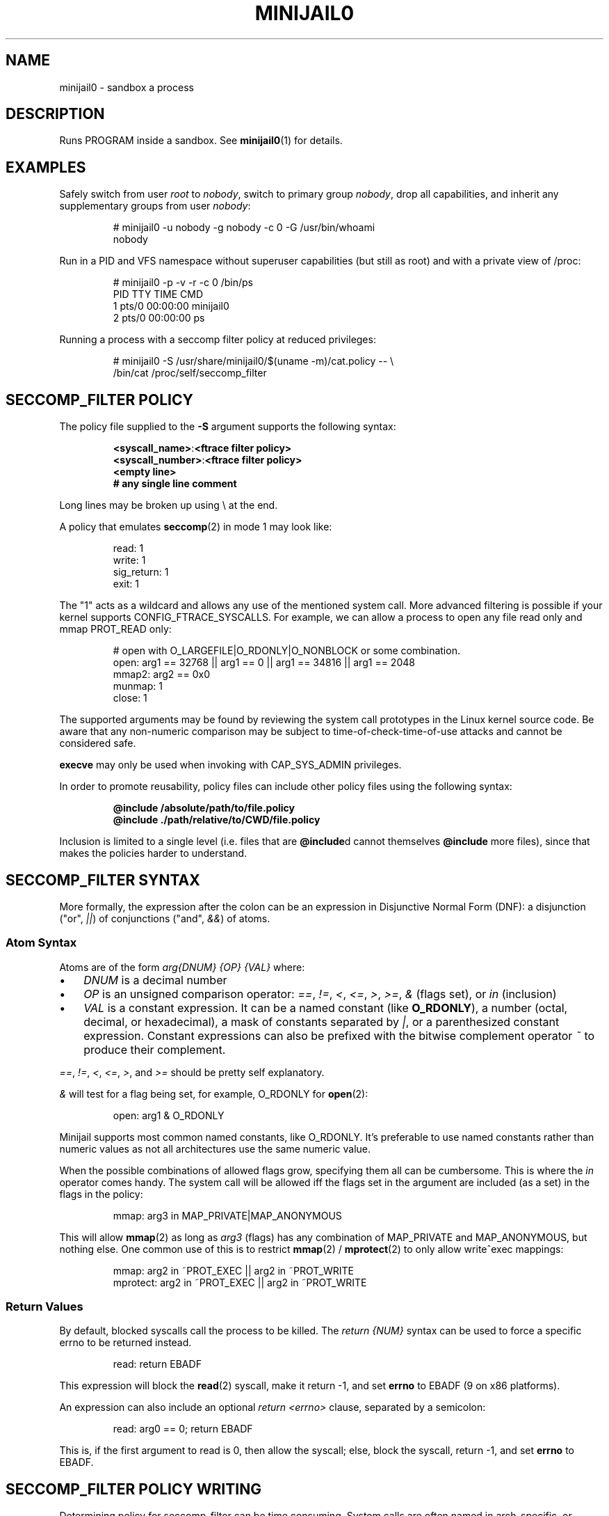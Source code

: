 .TH MINIJAIL0 "5" "July 2011" "ChromiumOS" "User Commands"
.SH NAME
minijail0 \- sandbox a process
.SH DESCRIPTION
.PP
Runs PROGRAM inside a sandbox. See \fBminijail0\fR(1) for details.
.SH EXAMPLES
Safely switch from user \fIroot\fR to \fInobody\fR, switch to primary group
\fInobody\fR, drop all capabilities, and inherit any supplementary groups from
user \fInobody\fR:
.IP
.EX
# minijail0 -u nobody -g nobody -c 0 -G /usr/bin/whoami
nobody
.EE
.PP
Run in a PID and VFS namespace without superuser capabilities (but still
as root) and with a private view of /proc:
.IP
.EX
# minijail0 -p -v -r -c 0 /bin/ps
  PID TTY           TIME CMD
    1 pts/0     00:00:00 minijail0
    2 pts/0     00:00:00 ps
.EE
.PP
Running a process with a seccomp filter policy at reduced privileges:
.IP
.EX
# minijail0 -S /usr/share/minijail0/$(uname -m)/cat.policy -- \\
            /bin/cat /proc/self/seccomp_filter
...
.EE
.SH SECCOMP_FILTER POLICY
The policy file supplied to the \fB-S\fR argument supports the following syntax:
.IP
.EX
\fB<syscall_name>\fR:\fB<ftrace filter policy>\fR
\fB<syscall_number>\fR:\fB<ftrace filter policy>\fR
\fB<empty line>\fR
\fB# any single line comment\fR
.EE
.PP
Long lines may be broken up using \\ at the end.
.PP
A policy that emulates \fBseccomp\fR(2) in mode 1 may look like:
.IP
.EX
read: 1
write: 1
sig_return: 1
exit: 1
.EE
.PP
The "1" acts as a wildcard and allows any use of the mentioned system
call.  More advanced filtering is possible if your kernel supports
CONFIG_FTRACE_SYSCALLS.  For example, we can allow a process to open any
file read only and mmap PROT_READ only:
.IP
.EX
# open with O_LARGEFILE|O_RDONLY|O_NONBLOCK or some combination.
open: arg1 == 32768 || arg1 == 0 || arg1 == 34816 || arg1 == 2048
mmap2: arg2 == 0x0
munmap: 1
close: 1
.EE
.PP
The supported arguments may be found by reviewing the system call
prototypes in the Linux kernel source code.  Be aware that any
non-numeric comparison may be subject to time-of-check-time-of-use
attacks and cannot be considered safe.
.PP
\fBexecve\fR may only be used when invoking with CAP_SYS_ADMIN privileges.
.PP
In order to promote reusability, policy files can include other policy files
using the following syntax:
.IP
.EX
\fB@include /absolute/path/to/file.policy\fR
\fB@include ./path/relative/to/CWD/file.policy\fR
.EE
.PP
Inclusion is limited to a single level (i.e. files that are \fB@include\fRd
cannot themselves \fB@include\fR more files), since that makes the policies
harder to understand.
.SH SECCOMP_FILTER SYNTAX
More formally, the expression after the colon can be an expression in
Disjunctive Normal Form (DNF): a disjunction ("or", \fI||\fR) of
conjunctions ("and", \fI&&\fR) of atoms.
.SS "Atom Syntax"
Atoms are of the form \fIarg{DNUM} {OP} {VAL}\fR where:
.IP \(bu 3
\fIDNUM\fR is a decimal number
.IP \(bu
\fIOP\fR is an unsigned comparison operator:
\fI==\fR, \fI!=\fR, \fI<\fR, \fI<=\fR, \fI>\fR, \fI>=\fR, \fI&\fR (flags set),
or \fIin\fR (inclusion)
.IP \(bu
\fIVAL\fR is a constant expression.  It can be a named constant (like
\fBO_RDONLY\fR), a number (octal, decimal, or hexadecimal), a mask of constants
separated by \fI|\fR, or a parenthesized constant expression. Constant
expressions can also be prefixed with the bitwise complement operator \fI~\fR
to produce their complement.
.PP
\fI==\fR, \fI!=\fR, \fI<\fR, \fI<=\fR, \fI>\fR, and \fI>=\fR should be pretty
self explanatory.
.PP
\fI&\fR will test for a flag being set, for example, O_RDONLY for
.BR open (2):
.IP
.EX
open: arg1 & O_RDONLY
.EE
.PP
Minijail supports most common named constants, like O_RDONLY.
It's preferable to use named constants rather than numeric values as not all
architectures use the same numeric value.
.PP
When the possible combinations of allowed flags grow, specifying them all can
be cumbersome.
This is where the \fIin\fR operator comes handy.
The system call will be allowed iff the flags set in the argument are included
(as a set) in the flags in the policy:
.IP
.EX
mmap: arg3 in MAP_PRIVATE|MAP_ANONYMOUS
.EE
.PP
This will allow \fBmmap\fR(2) as long as \fIarg3\fR (flags) has any combination
of MAP_PRIVATE and MAP_ANONYMOUS, but nothing else.  One common use of this is
to restrict \fBmmap\fR(2) / \fBmprotect\fR(2) to only allow write^exec
mappings:
.IP
.EX
mmap: arg2 in ~PROT_EXEC || arg2 in ~PROT_WRITE
mprotect: arg2 in ~PROT_EXEC || arg2 in ~PROT_WRITE
.EE
.SS "Return Values"
By default, blocked syscalls call the process to be killed.
The \fIreturn {NUM}\fR syntax can be used to force a specific errno to be
returned instead.
.IP
.EX
read: return EBADF
.EE
.PP
This expression will block the \fBread\fR(2) syscall, make it return -1, and set
\fBerrno\fR to EBADF (9 on x86 platforms).
.PP
An expression can also include an optional \fIreturn <errno>\fR clause,
separated by a semicolon:
.IP
.EX
read: arg0 == 0; return EBADF
.EE
.PP
This is, if the first argument to read is 0, then allow the syscall;
else, block the syscall, return -1, and set \fBerrno\fR to EBADF.
.SH SECCOMP_FILTER POLICY WRITING
Determining policy for seccomp_filter can be time consuming.  System
calls are often named in arch-specific, or legacy tainted, ways.  E.g.,
geteuid versus geteuid32.  On process death due to a seccomp filter
rule, the offending system call number will be supplied with a best
guess of the ABI defined name.  This information may be used to produce
working baseline policies.  However, if the process being contained has
a fairly tight working domain, using \fBtools/generate_seccomp_policy.py\fR
with the output of \fBstrace -f -e raw=all <program>\fR can generate the list
of system calls that are needed.  Note that when using libminijail or minijail
with preloading, supporting initial process setup calls will not be required.
Be conservative.
.PP
It's also possible to analyze the binary checking for all non-dead
functions and determining if any of them issue system calls.  There is
no active implementation for this, but something like
code.google.com/p/seccompsandbox is one possible runtime variant.
.SH CONFIGURATION FILE
A configuration file can be used to specify command line options and other
settings.
.PP
It supports the following syntax:
.IP
.EX
\fB% minijail-config-file v0\fR
\fB<option>\fR=\fB<argument>\fR
\fB<no-argument-option>\fR
\fB<empty line>\fR
\fB# any single line comment\fR
.EE
.PP
Long lines may be broken up using \\ at the end.
.PP
The special directive "% minijail-config-file v0" must occupy the first line.
"v0" also declares the version of the config file format.
.PP
Keys contain only alphabetic characters and '-'. Values can be any non-empty
string. Leading and trailing whitespaces around keys and
values are permitted but will be stripped before processing.
.PP
Currently all long options are supported such as
\fBmount\fR, \fBbind-mount\fR. For a option that has no argument, the option
will occupy a single line, without '=' and value. Otherwise, any string that
is given after the '=' is interpreted as the argument.

.SH AUTHOR
The ChromiumOS Authors <chromiumos-dev@chromium.org>
.SH COPYRIGHT
Copyright \(co 2011 The ChromiumOS Authors
License BSD-like.
.SH "SEE ALSO"
.BR minijail0 (1)
